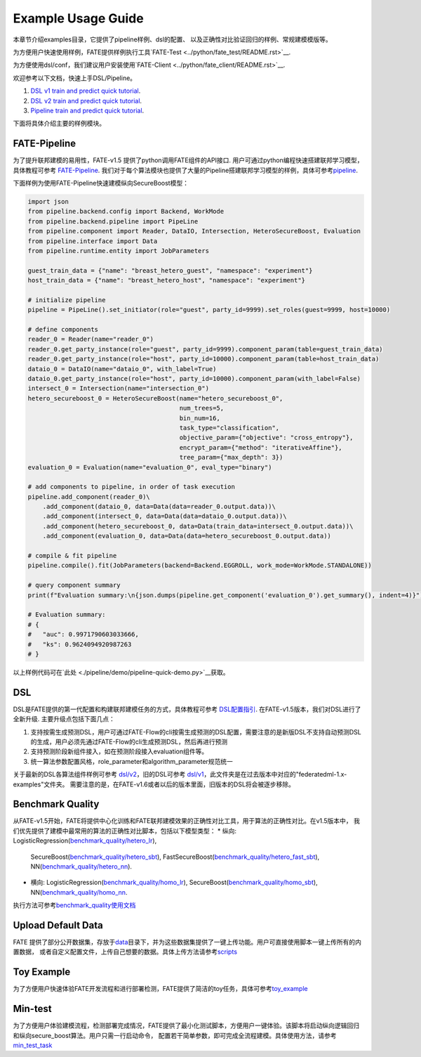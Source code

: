 Example Usage Guide
===================

本章节介绍examples目录，它提供了pipeline样例、dsl的配置、
以及正确性对比验证回归的样例、常规建模模版等。

为方便用户快速使用样例，FATE提供样例执行工具`FATE-Test <../python/fate_test/README.rst>`__.

为方便使用dsl/conf，我们建议用户安装使用`FATE-Client <../python/fate_client/README.rst>`__.

欢迎参考以下文档，快速上手DSL/Pipeline。

1. `DSL v1 train and predict quick tutorial <./experiment_template/user_usage/dsl_v1_predict_tutorial.md>`__.
2. `DSL v2 train and predict quick tutorial <./experiment_template/user_usage/dsl_v2_predict_tutorial.md>`__.
3. `Pipeline train and predict quick tutorial <./experiment_template/user_usage/pipeline_predict_tutorial.md>`__.

下面将具体介绍主要的样例模块。

FATE-Pipeline
-------------

为了提升联邦建模的易用性，FATE-v1.5 提供了python调用FATE组件的API接口.
用户可通过python编程快速搭建联邦学习模型，具体教程可参考
`FATE-Pipeline <../python/fate_client/pipeline/README.rst>`__.
我们对于每个算法模块也提供了大量的Pipeline搭建联邦学习模型的样例，具体可参考\ `pipeline <./pipeline>`__.

下面样例为使用FATE-Pipeline快速建模纵向SecureBoost模型：

.. code-block:: python

    import json
    from pipeline.backend.config import Backend, WorkMode
    from pipeline.backend.pipeline import PipeLine
    from pipeline.component import Reader, DataIO, Intersection, HeteroSecureBoost, Evaluation
    from pipeline.interface import Data
    from pipeline.runtime.entity import JobParameters

    guest_train_data = {"name": "breast_hetero_guest", "namespace": "experiment"}
    host_train_data = {"name": "breast_hetero_host", "namespace": "experiment"}

    # initialize pipeline
    pipeline = PipeLine().set_initiator(role="guest", party_id=9999).set_roles(guest=9999, host=10000)

    # define components
    reader_0 = Reader(name="reader_0")
    reader_0.get_party_instance(role="guest", party_id=9999).component_param(table=guest_train_data)
    reader_0.get_party_instance(role="host", party_id=10000).component_param(table=host_train_data)
    dataio_0 = DataIO(name="dataio_0", with_label=True)
    dataio_0.get_party_instance(role="host", party_id=10000).component_param(with_label=False)
    intersect_0 = Intersection(name="intersection_0")
    hetero_secureboost_0 = HeteroSecureBoost(name="hetero_secureboost_0",
                                             num_trees=5,
                                             bin_num=16,
                                             task_type="classification",
                                             objective_param={"objective": "cross_entropy"},
                                             encrypt_param={"method": "iterativeAffine"},
                                             tree_param={"max_depth": 3})
    evaluation_0 = Evaluation(name="evaluation_0", eval_type="binary")

    # add components to pipeline, in order of task execution
    pipeline.add_component(reader_0)\
        .add_component(dataio_0, data=Data(data=reader_0.output.data))\
        .add_component(intersect_0, data=Data(data=dataio_0.output.data))\
        .add_component(hetero_secureboost_0, data=Data(train_data=intersect_0.output.data))\
        .add_component(evaluation_0, data=Data(data=hetero_secureboost_0.output.data))

    # compile & fit pipeline
    pipeline.compile().fit(JobParameters(backend=Backend.EGGROLL, work_mode=WorkMode.STANDALONE))

    # query component summary
    print(f"Evaluation summary:\n{json.dumps(pipeline.get_component('evaluation_0').get_summary(), indent=4)}")

    # Evaluation summary:
    # {
    #   "auc": 0.9971790603033666,
    #   "ks": 0.9624094920987263
    # }

以上样例代码可在`此处 <./pipeline/demo/pipeline-quick-demo.py>`__\获取。

DSL
---

DSL是FATE提供的第一代配置和构建联邦建模任务的方式，具体教程可参考
`DSL配置指引 <../doc/dsl_conf_v2_setting_guide.rst>`__.
在FATE-v1.5版本，我们对DSL进行了全新升级. 主要升级点包括下面几点：

1. 支持按需生成预测DSL，用户可通过FATE-Flow的cli按需生成预测的DSL配置，需要注意的是新版DSL不支持自动预测DSL的生成，用户必须先通过FATE-Flow的cli生成预测DSL，然后再进行预测
2. 支持预测阶段新组件接入，如在预测阶段接入evaluation组件等。
3. 统一算法参数配置风格，role_parameter和algorithm_parameter规范统一

关于最新的DSL各算法组件样例可参考 `dsl/v2 <./dsl/v2>`__\ ，旧的DSL可参考
`dsl/v1 <./dsl/v1>`__\ ，此文件夹是在过去版本中对应的"federatedml-1.x-examples"文件夹。
需要注意的是，在FATE-v1.6或者以后的版本里面，旧版本的DSL将会被逐步移除。

Benchmark Quality
-----------------

从FATE-v1.5开始，FATE将提供中心化训练和FATE联邦建模效果的正确性对比工具，用于算法的正确性对比。在v1.5版本中，
我们优先提供了建模中最常用的算法的正确性对比脚本，包括以下模型类型：
* 纵向: LogisticRegression(`benchmark_quality/hetero_lr <./benchmark_quality/hetero_lr>`__),
  SecureBoost(`benchmark_quality/hetero_sbt <./benchmark_quality/hetero_sbt>`__),
  FastSecureBoost(`benchmark_quality/hetero_fast_sbt <./benchmark_quality/hetero_fast_sbt>`__),
  NN(`benchmark_quality/hetero_nn <./benchmark_quality/hetero_nn>`__).
* 横向: LogisticRegression(`benchmark_quality/homo_lr <./benchmark_quality/homo_lr>`__),
  SecureBoost(`benchmark_quality/homo_sbt <./benchmark_quality/homo_sbt>`__), NN(`benchmark_quality/homo_nn <./benchmark_quality/homo_nn>`__.

执行方法可参考\ `benchmark_quality使用文档 <../python/fate_test/README.rst>`__

Upload Default Data
-------------------

FATE
提供了部分公开数据集，存放于\ `data <./data>`__\ 目录下，并为这些数据集提供了一键上传功能。用户可直接使用脚本一键上传所有的内置数据，
或者自定义配置文件，上传自己想要的数据。具体上传方法请参考\ `scripts <./scripts/README.rst>`__

Toy Example
-----------

为了方便用户快速体验FATE开发流程和进行部署检测，FATE提供了简洁的toy任务，具体可参考\ `toy_example <./toy_example/README.md>`__

Min-test
--------

为了方便用户体验建模流程，检测部署完成情况，FATE提供了最小化测试脚本，方便用户一键体验。该脚本将启动纵向逻辑回归和纵向secure_boost算法。用户只需一行启动命令，
配置若干简单参数，即可完成全流程建模。具体使用方法，请参考\ `min_test_task <./min_test_task/README.rst>`__
